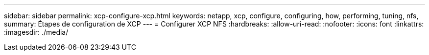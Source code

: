 ---
sidebar: sidebar 
permalink: xcp-configure-xcp.html 
keywords: netapp, xcp, configure, configuring, how, performing, tuning, nfs, 
summary: Étapes de configuration de XCP 
---
= Configurer XCP NFS
:hardbreaks:
:allow-uri-read: 
:nofooter: 
:icons: font
:linkattrs: 
:imagesdir: ./media/


